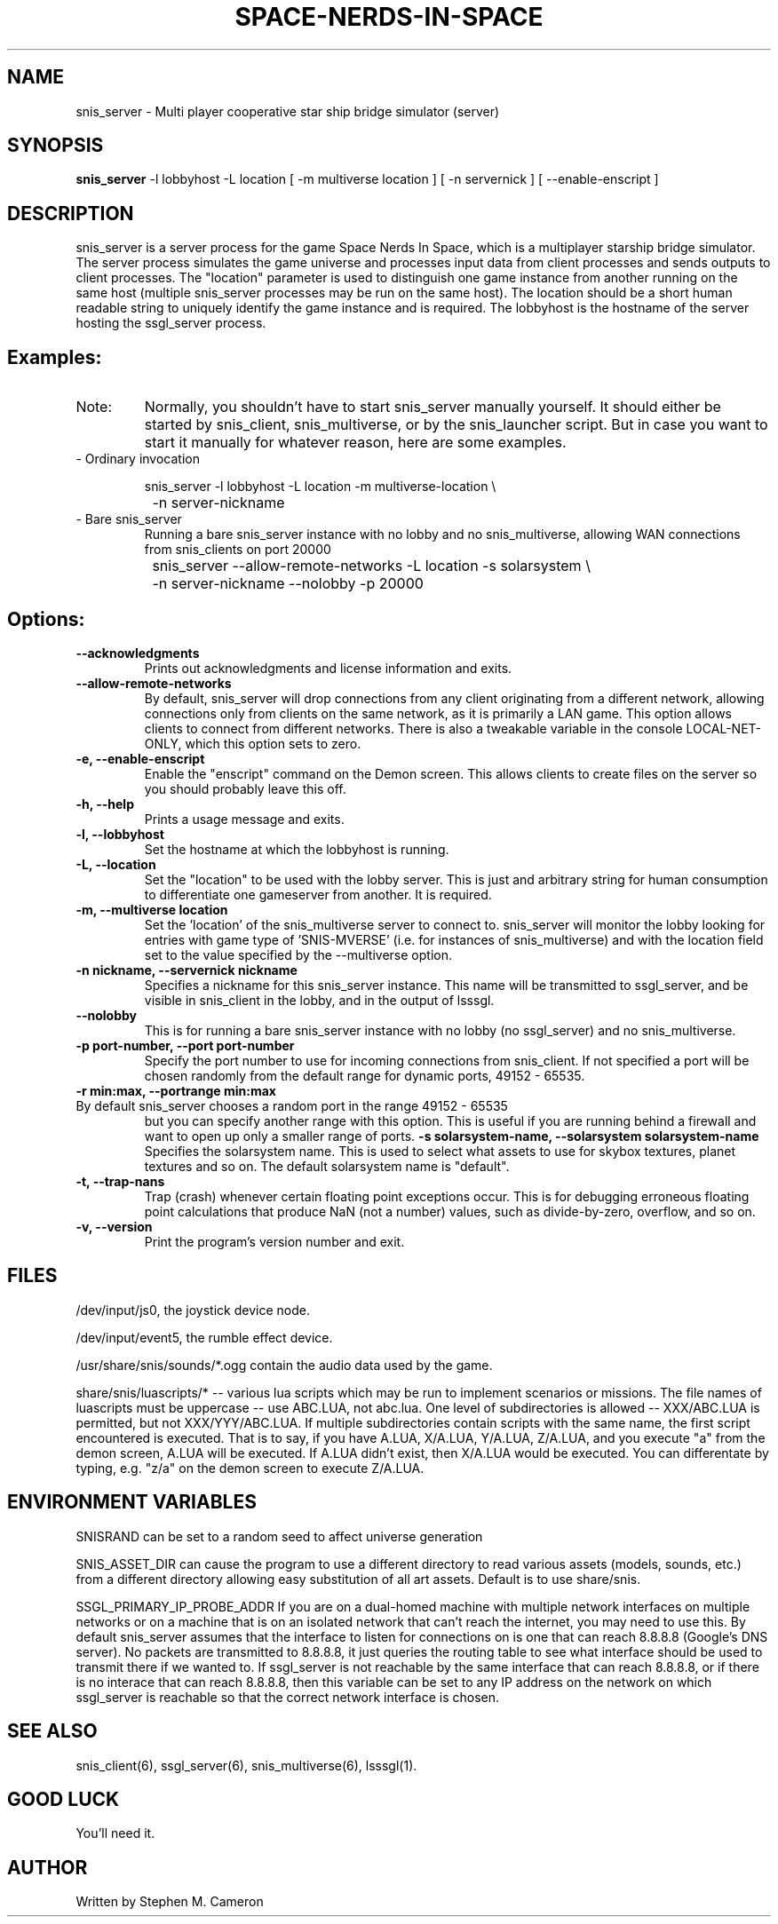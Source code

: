 .TH SPACE-NERDS-IN-SPACE "6" "Feb 2025" "snis_server" "Games"
.SH NAME
snis_server \- Multi player cooperative star ship bridge simulator (server) 
.SH SYNOPSIS
.B snis_server
-l lobbyhost
-L location
[ -m multiverse location ]
[ -n servernick ]
[ --enable-enscript ]
.SH DESCRIPTION
.\" Add any additional description here
.warn 511
.PP
snis_server is a server process for the game Space Nerds In Space, which is a
multiplayer starship bridge simulator.  The server process simulates the game
universe and processes input data from client processes and sends outputs to
client processes.  The "location" parameter is used to distinguish one game
instance from another running on the same host (multiple snis_server processes
may be run on the same host).  The location should be a short human readable
string to uniquely identify the game instance and is required.  The lobbyhost
is the hostname of the server hosting the ssgl_server process.
.SH Examples:
.TP
Note:
Normally, you shouldn't have to start snis_server manually yourself.  It should
either be started by snis_client, snis_multiverse, or by the snis_launcher script.
But in case you want to start it manually for whatever reason, here are some
examples.
.TP
- Ordinary invocation
.nf

	snis_server -l lobbyhost -L location -m multiverse-location \\
		-n server-nickname
.fi
.TP
- Bare snis_server
Running a bare snis_server instance with no lobby and no snis_multiverse, allowing
WAN connections from snis_clients on port 20000
.nf

	snis_server --allow-remote-networks -L location -s solarsystem \\
		-n server-nickname --nolobby -p 20000
.fi
.SH Options:
.TP
\fB\--acknowledgments\fR
Prints out acknowledgments and license information and exits.
.TP
\fB\--allow-remote-networks\fR
By default, snis_server will drop connections from any client originating
from a different network, allowing connections only from clients on the
same network, as it is primarily a LAN game.  This option allows clients
to connect from different networks.  There is also a tweakable variable in the
console LOCAL-NET-ONLY, which this option sets to zero.
.TP
\fB\-e, --enable-enscript\fR
Enable the "enscript" command on the Demon screen.  This allows clients to create
files on the server so you should probably leave this off.
.TP
\fB\-h, --help\fR
Prints a usage message and exits.
.TP
\fB\-l, --lobbyhost\fR
Set the hostname at which the lobbyhost is running.
.TP
\fB\-L, --location\fR
Set the "location" to be used with the lobby server.  This is just
and arbitrary string for human consumption to differentiate one gameserver
from another.  It is required.
.TP
\fB\-m, --multiverse location\fR
Set the 'location' of the snis_multiverse server to connect to.  snis_server
will monitor the lobby looking for entries with game type of 'SNIS-MVERSE'
(i.e. for instances of snis_multiverse) and with the location field set to
the value specified by the --multiverse option.
.TP
\fB\-n nickname, --servernick nickname\fR
Specifies a nickname for this snis_server instance.  This name will be
transmitted to ssgl_server, and be visible in snis_client in the lobby,
and in the output of lsssgl.
.TP
\fB\--nolobby\fR
This is for running a bare snis_server instance with no lobby (no ssgl_server)
and no snis_multiverse.
.TP
\fB\-p port-number, --port port-number\fR
Specify the port number to use for incoming connections from snis_client.
If not specified a port will be chosen randomly from the default range
for dynamic ports, 49152 - 65535.
.TP
\fB\-r min:max, --portrange min:max\fR
.TP
By default snis_server chooses a random port in the range 49152 - 65535
but you can specify another range with this option.  This is useful if you
are running behind a firewall and want to open up only a smaller range
of ports.
\fB\-s solarsystem-name, --solarsystem solarsystem-name\fR
Specifies the solarsystem name. This is used to select what assets
to use for skybox textures, planet textures and so on.  The default
solarsystem name is "default".
.TP
\fB\-t, --trap-nans\fR
Trap (crash) whenever certain floating point exceptions occur.
This is for debugging erroneous floating point calculations that
produce NaN (not a number) values, such as divide-by-zero, overflow,
and so on.
.TP
\fB\-v, --version\fR
Print the program's version number and exit.
.SH FILES
.PP
/dev/input/js0, the joystick device node.
.PP
/dev/input/event5, the rumble effect device. 
.PP
/usr/share/snis/sounds/*.ogg contain the audio data used by the game.
.PP
share/snis/luascripts/* -- various lua scripts which may be run to
implement scenarios or missions. The file names of luascripts must
be uppercase -- use ABC.LUA, not abc.lua. One level of subdirectories
is allowed -- XXX/ABC.LUA is permitted, but not XXX/YYY/ABC.LUA.
If multiple subdirectories contain scripts with the same name, the
first script encountered is executed.  That is to say, if you have
A.LUA, X/A.LUA, Y/A.LUA, Z/A.LUA, and you execute "a" from the demon
screen, A.LUA will be executed. If A.LUA didn't exist, then X/A.LUA
would be executed.  You can differentate by typing, e.g. "z/a" on
the demon screen to execute Z/A.LUA.
.PP
.SH ENVIRONMENT VARIABLES
.PP
SNISRAND can be set to a random seed to affect universe generation
.PP
SNIS_ASSET_DIR can cause the program to use a different directory to read
various assets (models, sounds, etc.) from a different directory allowing
easy substitution of all art assets.   Default is to use share/snis.
.PP
SSGL_PRIMARY_IP_PROBE_ADDR
If you are on a dual-homed machine with multiple network interfaces on
multiple networks or on a machine that is on an isolated network that
can't reach the internet, you may need to use this.  By default
snis_server assumes that the interface to listen for connections on is
one that can reach 8.8.8.8 (Google's DNS server).  No packets are
transmitted to 8.8.8.8, it just queries the routing table to see what
interface should be used to transmit there if we wanted to.
If ssgl_server is not reachable by the same interface that can reach
8.8.8.8, or if there is no interace that can reach 8.8.8.8, then this
variable can be set to any IP address on the network on which
ssgl_server is reachable so that the correct network interface is chosen.
.SH SEE ALSO
.PP
snis_client(6), ssgl_server(6), snis_multiverse(6), lsssgl(1).
.SH GOOD LUCK
.PP
You'll need it.
.SH AUTHOR
Written by Stephen M. Cameron 
.br
